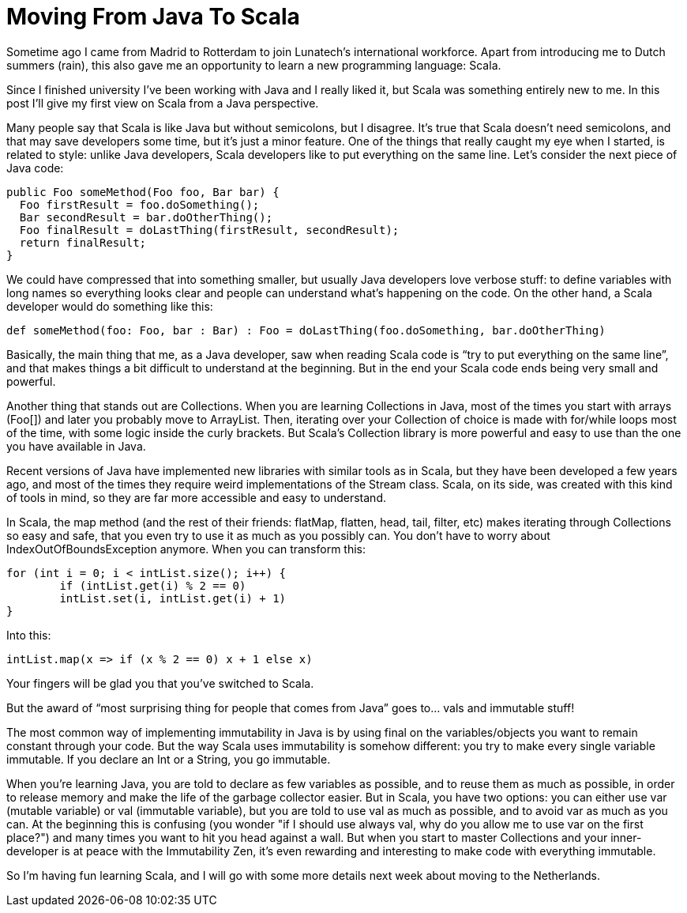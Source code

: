 = Moving From Java To Scala 
:published_at: 2016-08-17
:hp-tags: scala, java

Sometime ago I came from Madrid to Rotterdam to join Lunatech’s international workforce. Apart from introducing me to Dutch summers (rain), this also gave me an opportunity to learn a new programming language: Scala. 

Since I finished university I’ve been working with Java and I really liked it, but Scala was something entirely new to me. In this post I’ll give my first view on Scala from a Java perspective.

Many people say that Scala is like Java but without semicolons, but I disagree. It’s true that Scala doesn’t need semicolons, and that may save developers some time, but it’s just a minor feature. One of the things that really caught my eye when I started, is related to style: unlike Java developers, Scala developers like to put everything on the same line. Let’s consider the next piece of Java code:

[source,java]
----
public Foo someMethod(Foo foo, Bar bar) {		
  Foo firstResult = foo.doSomething();		
  Bar secondResult = bar.doOtherThing();		
  Foo finalResult = doLastThing(firstResult, secondResult);		
  return finalResult;		
}
----
We could have compressed that into something smaller, but usually Java developers love verbose stuff: to define variables with long names so everything looks clear and people can understand what’s happening on the code. On the other hand, a Scala developer would do something like this:

[source,scala]
----
def someMethod(foo: Foo, bar : Bar) : Foo = doLastThing(foo.doSomething, bar.doOtherThing)
----
Basically, the main thing that me, as a Java developer, saw when reading Scala code is “try to put everything on the same line”, and that makes things a bit difficult to understand at the beginning. But in the end your Scala code ends being very small and powerful.

Another thing that stands out are Collections. When you are learning Collections in Java, most of the times you start with arrays (Foo[]) and later you probably move to ArrayList. Then, iterating over your Collection of choice is made with for/while loops most of the time, with some logic inside the curly brackets. But Scala's Collection library is more powerful and easy to use than the one you have available in Java.

Recent versions of Java have implemented new libraries with similar tools as in Scala, but they have been developed a few years ago, and most of the times they require weird implementations of the Stream class. Scala, on its side, was created with this kind of tools in mind, so they are far more accessible and easy to understand.

In Scala, the map method (and the rest of their friends: flatMap, flatten, head, tail, filter, etc) makes iterating through Collections so easy and safe, that you even try to use it as much as you possibly can. You don't have to worry about IndexOutOfBoundsException anymore. When you can transform this:
[source,java]
----
for (int i = 0; i < intList.size(); i++) {		
	if (intList.get(i) % 2 == 0)			
    	intList.set(i, intList.get(i) + 1)	
}

----
Into this:

[source,scala]
----
intList.map(x => if (x % 2 == 0) x + 1 else x)
----

Your fingers will be glad you that you've switched to Scala.

But the award of “most surprising thing for people that comes from Java” goes to… vals and immutable stuff!

The most common way of implementing immutability in Java is by using final on the variables/objects you want to remain constant through your code. But the way Scala uses immutability is somehow different: you try to make every single variable immutable. If you declare an Int or a String, you go immutable.

When you're learning Java, you are told to declare as few variables as possible, and to reuse them as much as possible, in order to release memory and make the life of the garbage collector easier. But in Scala, you have two options: you can either use var (mutable variable) or val (immutable variable), but you are told to use val as much as possible, and to avoid var as much as you can. At the beginning this is confusing (you wonder "if I should use always val, why do you allow me to use var on the first place?") and many times you want to hit you head against a wall. But when you start to master Collections and your inner-developer is at peace with the Immutability Zen, it's even rewarding and interesting to make code with everything immutable.

So I’m having fun learning Scala, and I will go with some more details next week about moving to the Netherlands.
